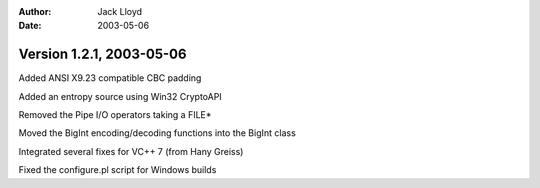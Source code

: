 
:Author: Jack Lloyd
:Date: 2003-05-06

Version 1.2.1, 2003-05-06
----------------------------------------

Added ANSI X9.23 compatible CBC padding

Added an entropy source using Win32 CryptoAPI

Removed the Pipe I/O operators taking a FILE*

Moved the BigInt encoding/decoding functions into the BigInt class

Integrated several fixes for VC++ 7 (from Hany Greiss)

Fixed the configure.pl script for Windows builds

